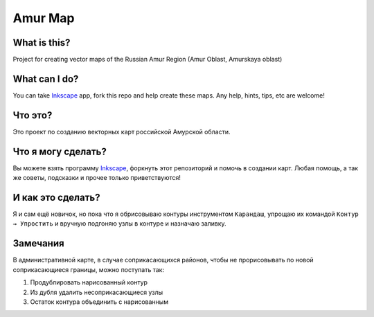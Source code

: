 Amur Map
========

What is this?
-------------

Project for creating vector maps of the Russian Amur Region (Amur Oblast, Amurskaya oblast)

What can I do?
--------------

You can take `Inkscape <http://inkscape.org/>`_ app, fork this repo and help create these maps. Any help, hints, tips, etc are welcome!

Что это?
--------

Это проект по созданию векторных карт российской Амурской области.

Что я могу сделать?
-------------------

Вы можете взять программу `Inkscape <http://inkscape.org/>`_, форкнуть этот репозиторий и помочь в создании карт. Любая помощь, а так же советы, подсказки и прочее только приветствуются!

И как это сделать?
------------------

Я и сам ещё новичок, но пока что я обрисовываю контуры инструментом ``Карандаш``, упрощаю их командой ``Контур → Упростить`` и вручную подгоняю узлы в контуре и назначаю заливку.

Замечания
---------

В административной карте, в случае соприкасающихся районов, чтобы не прорисовывать по новой соприкасающиеся границы, можно поступать так:

1. Продублировать нарисованный контур

2. Из дубля удалить несоприкасающиеся узлы

3. Остаток контура объединить с нарисованным
